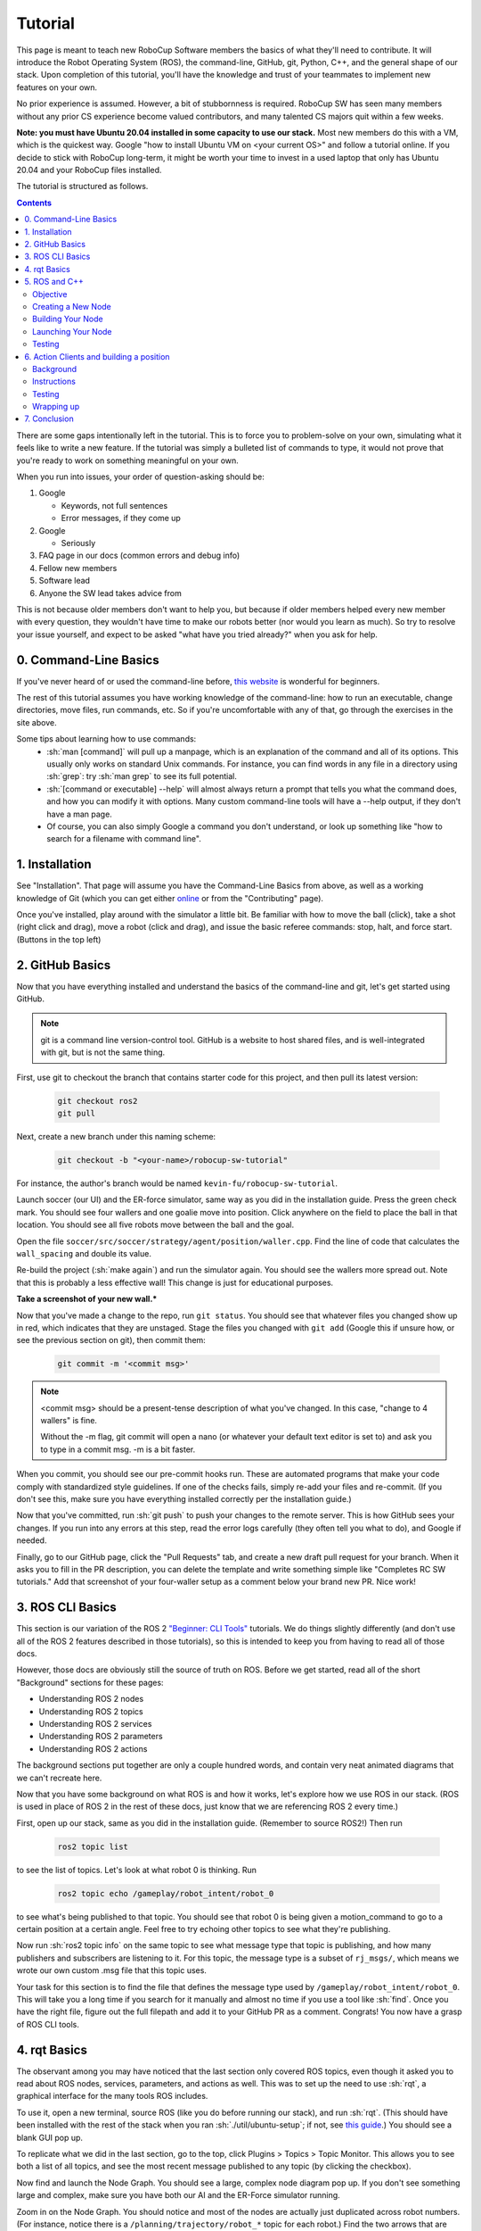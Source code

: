 .. role:: sh(code)
   :language: sh

.. role:: cpp(code)
   :language: cpp

.. role:: cmake(code)
   :language: cmake

Tutorial
=============

This page is meant to teach new RoboCup Software members the basics of what
they'll need to contribute. It will introduce the Robot Operating System (ROS),
the command-line, GitHub, git, Python, C++, and the general shape of our stack.
Upon completion of this tutorial, you'll have the knowledge and trust of your
teammates to implement new features on your own.

No prior experience is assumed. However, a bit of stubbornness is required.
RoboCup SW has seen many members without any prior CS experience become valued
contributors, and many talented CS majors quit within a few weeks.

**Note: you must have Ubuntu 20.04 installed in some capacity to use our
stack.** Most new members do this with a VM, which is the quickest way. Google
"how to install Ubuntu VM on <your current OS>" and follow a tutorial online.
If you decide to stick with RoboCup long-term, it might be worth your time to
invest in a used laptop that only has Ubuntu 20.04 and your RoboCup files
installed.

The tutorial is structured as follows.

.. contents::

There are some gaps intentionally left in the tutorial. This is to force you to
problem-solve on your own, simulating what it feels like to write a new feature.
If the tutorial was simply a bulleted list of commands to type, it would not
prove that you're ready to work on something meaningful on your own.

When you run into issues, your order of question-asking should be:

#. Google

   * Keywords, not full sentences

   * Error messages, if they come up

#. Google

   * Seriously

#. FAQ page in our docs (common errors and debug info)

#. Fellow new members

#. Software lead

#. Anyone the SW lead takes advice from

This is not because older members don't want to help you, but because if older
members helped every new member with every question, they wouldn't have time to
make our robots better (nor would you learn as much). So try to resolve your
issue yourself, and expect to be asked "what have you tried already?" when you
ask for help.

0. Command-Line Basics
----------------------

If you've never heard of or used the command-line before, `this website
<https://ubuntu.com/tutorials/command-line-for-beginners#1-overview>`_ is
wonderful for beginners.

.. image:: ./_static/ubuntu_cli_tutorial.png

The rest of this tutorial assumes you have working knowledge of the
command-line: how to run an executable, change directories, move files, run
commands, etc. So if you're uncomfortable with any of that, go through the
exercises in the site above.

Some tips about learning how to use commands:
 * :sh:`man [command]` will pull up a manpage, which is an explanation of the
   command and all of its options. This usually only works on standard Unix
   commands. For instance, you can find words in any file in a directory using
   :sh:`grep`: try :sh:`man grep` to see its full potential.
 * :sh:`[command or executable] --help` will almost always return a prompt that
   tells you what the command does, and how you can modify it with options. Many
   custom command-line tools will have a --help output, if they don't have a man
   page.
 * Of course, you can also simply Google a command you don't understand, or look
   up something like "how to search for a filename with command line".

1. Installation
---------------

See "Installation". That page will assume you have the Command-Line Basics
from above, as well as a working knowledge of Git (which you can get either
`online <https://rogerdudler.github.io/git-guide/>`_ or from the "Contributing"
page).

Once you've installed, play around with the simulator a little bit. Be familiar 
with how to move the ball (click), take a shot (right click and drag), move a robot
(click and drag), and issue the basic referee commands: stop, halt, and force start.
(Buttons in the top left)

2. GitHub Basics
----------------

Now that you have everything installed and understand the basics of the
command-line and git, let's get started using GitHub.

.. Note::

   git is a command line version-control tool. GitHub is a website to host
   shared files, and is well-integrated with git, but is not the same thing.

First, use git to checkout the branch that contains starter code for this
project, and then pull its latest version:

   .. code-block:: sh

      git checkout ros2
      git pull

Next, create a new branch under this naming scheme:

   .. code-block:: sh

      git checkout -b "<your-name>/robocup-sw-tutorial"

For instance, the author's branch would be named
``kevin-fu/robocup-sw-tutorial``.

Launch soccer (our UI) and the ER-force simulator, same way as you did in the 
installation guide. Press the green check mark. You should see four wallers
and one goalie move into position. Click anywhere on the field to place the 
ball in that location. You should see all five robots move between the ball
and the goal.

Open the file ``soccer/src/soccer/strategy/agent/position/waller.cpp``. 
Find the line of code that calculates the ``wall_spacing`` and double its value.

Re-build the project (:sh:`make again`) and run the simulator again. You should
see the wallers more spread out. Note that this is probably a less effective wall!
This change is just for educational purposes. 

**Take a screenshot of your new wall.***

Now that you've made a change to the repo, run ``git status``. You should see
that whatever files you changed show up in red, which indicates that they are
unstaged. Stage the files you changed with ``git add`` (Google this if unsure
how, or see the previous section on git), then commit them:

   .. code-block:: sh

      git commit -m '<commit msg>'

.. note::

   <commit msg> should be a present-tense description of what you've changed. In
   this case, "change to 4 wallers" is fine.

   Without the -m flag, git commit will open a nano (or whatever your
   default text editor is set to) and ask you to type in 
   a commit msg. -m is a bit faster.

When you commit, you should see our pre-commit hooks run. These are automated
programs that make your code comply with standardized style guidelines. If one
of the checks fails, simply re-add your files and re-commit. (If you don't see
this, make sure you have everything installed correctly per the installation
guide.)

Now that you've committed, run :sh:`git push` to push your changes to the remote
server. This is how GitHub sees your changes. If you run into any errors at this
step, read the error logs carefully (they often tell you what to do), and Google
if needed.

Finally, go to our GitHub page, click the "Pull Requests" tab, and create a new
draft pull request for your branch. When it asks you to fill in the PR
description, you can delete the template and write something simple like
"Completes RC SW tutorials." Add that screenshot of your four-waller setup as a
comment below your brand new PR. Nice work!

3. ROS CLI Basics
-----------------

This section is our variation of the ROS 2 `"Beginner: CLI Tools"
<https://docs.ros.org/en/foxy/Tutorials.html#beginner-cli-tools>`_ tutorials. We
do things slightly differently (and don't use all of the ROS 2 features
described in those tutorials), so this is intended to keep you from having to
read all of those docs.

However, those docs are obviously still the source of truth on ROS. Before we
get started, read all of the short "Background" sections for these pages:

* Understanding ROS 2 nodes
* Understanding ROS 2 topics
* Understanding ROS 2 services
* Understanding ROS 2 parameters
* Understanding ROS 2 actions

The background sections put together are only a couple hundred words, and
contain very neat animated diagrams that we can't recreate here.

Now that you have some background on what ROS is and how it works, let's explore
how we use ROS in our stack. (ROS is used in place of ROS 2 in the rest of these
docs, just know that we are referencing ROS 2 every time.)

First, open up our stack, same as you did in the installation guide. (Remember
to source ROS2!) Then run

   .. code-block:: sh

      ros2 topic list

to see the list of topics. Let's look at what robot 0 is thinking. Run

   .. code-block:: sh

      ros2 topic echo /gameplay/robot_intent/robot_0

to see what's being published to that topic. You should see that robot 0 is
being given a motion_command to go to a certain position at a certain angle.
Feel free to try echoing other topics to see what they're publishing.

Now run :sh:`ros2 topic info` on the same topic to see what message type that
topic is publishing, and how many publishers and subscribers are listening to
it. For this topic, the message type is a subset of ``rj_msgs/``, which means we
wrote our own custom .msg file that this topic uses.

Your task for this section is to find the file that defines the message type
used by ``/gameplay/robot_intent/robot_0``. This will take you a long time if
you search for it manually and almost no time if you use a tool like :sh:`find`.
Once you have the right file, figure out the full filepath and add it to your
GitHub PR as a comment. Congrats! You now have a grasp of ROS CLI tools.

4. rqt Basics
-------------

The observant among you may have noticed that the last section only covered ROS
topics, even though it asked you to read about ROS nodes, services, parameters,
and actions as well. This was to set up the need to use :sh:`rqt`, a graphical
interface for the many tools ROS includes.

To use it, open a new terminal, source ROS (like you do before running our
stack), and run :sh:`rqt`. (This should have been installed with the rest of the
stack when you ran :sh:`./util/ubuntu-setup`; if not, see `this guide
<http://wiki.ros.org/rqt/UserGuide/Install/Groovy>`_.) You should see a blank
GUI pop up.

.. image:: ./_static/blank_rqt.png

To replicate what we did in the last section, go to the top, click Plugins >
Topics > Topic Monitor. This allows you to see both a list of all topics, and
see the most recent message published to any topic (by clicking the checkbox).

Now find and launch the Node Graph. You should see a large, complex node diagram
pop up. If you don't see something large and complex, make sure you have both
our AI and the ER-Force simulator running.

Zoom in on the Node Graph. You should notice and most of the nodes are actually
just duplicated across robot numbers. (For instance, notice there is a
``/planning/trajectory/robot_*`` topic for each robot.) Find the two arrows that
are labelled with robot 0's robot intent and figure out which nodes publish and
subscribe to that topic. Post your answer as a GitHub comment on your PR.
(Hint: There are **two** nodes that subscribe to this topic.)

We can also use rqt to dynamically change the behavior of our robots. Pull up
the Dynamic Reconfigure menu and click the control params. Run your runner play
from earlier. In the middle of the play, double the max velocity. You should see
the runner (and every other robot on our team) move much more quickly.

Take a screen recording of this whole process and send it to your software lead
via Slack. Feel free to play around with any other params you see!

5. ROS and C++
--------------

Much like the last section, this section is our version of an official ROS
tutorial. This time we'll reprise `Writing a simple publisher and subscriber
(C++)
<http://docs.ros.org/en/rolling/Tutorials/Writing-A-Simple-Cpp-Publisher-And-Subscriber.html>`_.
Before continuing, read the "Background" section of that tutorial, and brush up
on any of the readings from section 4 that you need to. Ignore
"Prerequisites"--our workspace is already set up for you, and we'll walk through
instructions for building your code here.

This section is by far the most difficult of the tutorial. 

**Read the rest of this section before starting.**

Objective
~~~~~~~~~

In this section, you'll be creating a SoccerMom node that gets the team color
and picks a fruit to match. Our robots have to stay motivated somehow!

You can find the team color by subscribing to the relevant topic (this should
become obvious after looking at the list of topics). To "pick a fruit", publish
a `standard string msg <http://docs.ros.org/en/noetic/api/std_msgs/html/msg/String.html>`_ 
to a new topic ``/team_fruit``.
 * When our team color is yellow, publish "banana" to ``/team_fruit``.
 * When our team color is blue, publish "blueberries" to ``/team_fruit``.

Creating a New Node
~~~~~~~~~~~~~~~~~~~

Often in C++ you'll see the use of a header file, which ends in ``.hpp``, and a
source file, which ends in ``.cpp``. Header files contain all the function
declarations and docstrings explaining their use. Source files contain the
function definitions--that is, the code that actually makes the functions work.
This allows for many files to share access to the same methods or classes
without copy-pasting their entire implementation by importing the right header
files. 

(For more information, check out `this
<https://cplusplus.com/articles/Gw6AC542/>`_ resource.)

Let's take a look at a real example in our codebase to make this more
understandable. Find the radio.cpp and radio.hpp files in our codebase. In the
last section, you used :sh:`rqt` to launch the Node Graph. One of the nodes that
subscribe and publish to various topics is ``/radio``, and these files are the
source of that node. 

Comparing the similarities and differences between the subscribers and
publishers in these files vs. the ROS tutorial will help you learn what you can
take directly from the ROS tutorial, and where you need to deviate from it.

As a brief overview to help you get started...

* Notice the :cpp:`#includes` at the top of both files. :cpp:`#includes` are like
  :cpp:`import` statements from Java or Python (with slight differences that are
  not terribly important for our purposes right now). Using ROS forces you to
  include certain things; again, check out the ROS tutorial.

* The header file defines Radio to be subclass of rclcpp::Node (see :cpp:`public rclcpp::Node`).
  This means the Radio has access to all the methods of rclcpp::Node 
  (notice that Node is under :cpp:`namespace rclcpp`!).

* The header file also categorizes all variables and methods of the Radio
  class into :cpp:`public`, :cpp:`protected`, and :cpp:`private`. These are known
  as "access specifiers". `This article <https://www.w3schools.com/cpp/cpp_access_specifiers.asp>`_
  sums them up nicely.

* Both files are enclosed under a namespace. Namespaces are an organizational
  tool in C++ which helps organize large codebases. For instance, the radio.hpp
  file defines :cpp:`namespace radio`, so when other files use the :cpp:`SimRadio`
  object, they reference :cpp:`radio::SimRadio`. Give your SoccerMom node a
  :cpp:`tutorial` namespace.

* The existing codebase makes heavy use of *lambda expressions*. For instance,
  in radio.cpp:

   .. code-block:: cpp

      create_subscription<rj_msgs::msg::ManipulatorSetpoint>(
               control::topics::manipulator_setpoint_topic(i), rclcpp::QoS(1), 
               [this, i](rj_msgs::msg::ManipulatorSetpoint::SharedPtr manipulator) {
                  manipulators_cached_.at(i) = *manipulator;
               });

Here, a lambda expression is used instead of the callback function that you'll
see in the ROS tutorial. A lambda expression is just a concise way of defining
a function without giving it a name. This is only suitable when you know you
don't want to reuse a function (since without a name, you can't reference that
function anywhere else). and requires less lines of code when compared to
having another function. 

Read more `about lambdas here <https://www.programiz.com/cpp-programming/lambda-expression>`_
if you would like.

* The existing codebase also makes heavy use of *pointers*. You will see this
  in the use of the arrow operator, :cpp:`->`. For example:

   .. code-block:: cpp

      robot_status_topics_.at(robot_id)->publish(robot_status);

The arrow operator is used to access a method or element of an object, when
given a pointer to that object. Above, :cpp:`robot_status_topics_` is a list of
pointers to ROS publisher objects. Calling :cpp:`->publish(robot_status)` on one
element in that list publishes a robot status using that specific publisher.
You will learn more about pointers when you take CS 2110, but if you want to
get a headstart, see `this
resource <https://www.tutorialspoint.com/cplusplus/cpp_member_operators.htm>`_.

* Finally, the docstrings in the radio header file state that the Radio class
  abstract superclass of the network_radio and sim_radio nodes. (If you are
  unfamiliar with the concept of abstraction, `here
  <https://www.pythontutorial.net/python-oop/python-abstract-class/>`_ is more
  information.) The concrete subclasses are NetworkRadio and SimRadio.

You might be wondering: okay, this is great, but how do I compile and run my
new node?

Well, both NetworkRadio and SimRadio have an associated <name>_main.cpp file
(e.g. ``sim_radio_node_main``) which contains the main function for its
respective node. This structure is intended to make writing the CMake files for
the directory easier. We use `CMake <https://cmake.org/overview/>`_ to compile
our C++ programs on a variety of different hardware architectures. 

As a result, to compile and use your new node, you'll need to add your new
source files to the right CMake files.

Building Your Node
~~~~~~~~~~~~~~~~~~

CMakeLists.txt files are used to make standard build files for the directory. It
locates files, libraries, and executables to support complex directory
hierarchies. Locate the ``CMakeLists.txt`` file in
``robocup-software/soccer/src/soccer``.

Let's start looking at all the magic CMake text that builds our cpp code:

* Notice the source files under :cmake:`ROBOCUP_LIB_SRC`. You will find the
  radio files that you explored earlier, along with all the other source
  files we use (motion control, UI, etc.).

* Many of the nodes have an environment variable set for their
  <node>_main.cpp. For instance, SimRadio has the line
  :cmake:`set(SIM_RADIO_NODE_SRC radio/sim_radio_node_main.cpp)`. This defines
  :cmake:`SIM_RADIO_NODE_SRC` to be the filepath
  :cmake:`radio/sim_radio_node_main.cpp`. You will need a similar line for
  your new node, with adjustments to the names.

* There is a corresponding :cmake:`target_sources` line that SimRadio needs to
  actually start: :cmake:`target_sources(sim_radio_node PRIVATE ${SIM_RADIO_NODE_SRC})`

The rest is up to you. Keep using SimRadio as an example. Search through and
find the parts of the CMake file where SimRadio is used, then follow that
format for your own node. 

It's okay if you don't understand everything that's going on. (Honestly, CMake
files are one of those things we re-learn when adding new nodes and forget
almost immediately after.) Just match the existing patterns.


Launching Your Node
~~~~~~~~~~~~~~~~~~~

You're almost there! The final file to get your node up and running is the
``.launch`` file.

Launch files in ROS are a convenient way of starting up multiple nodes, setting
initial parameters, and other requirements. Find the ``robocup-software/launch``
directory and open the file that seems most relevant to your new node.
(HINT: Your node should be located in ``robocup-software/soccer``.) 

Like the CMake section, this part is a lot of copying what already exists and
changing it to match your new node's names. If you want to read more about ROS
launch files, `the tutorial page <https://docs.ros.org/en/foxy/Tutorials/Intermediate/Launch/Creating-Launch-Files.html>`_
is a great place to start.


Testing
~~~~~~~

Whew! What a section. If you've made it this far, you should have everything
you need to create the SoccerMom node. 

This section will probably take you a while. Remember, when you run into
issues, your order of question-asking should be:

#. Google

#. FAQ page in our docs

#. Fellow new members

#. Software lead

#. Anyone the SW lead takes advice from

.. note::

   Since you have made changes to the C++ part of our codebase, you must build
   it again to test your node. This may take a while, so be patient and
   proactive with your changes. If you forgot how to build the codebase, go to
   the Getting Started page.

To test, change our team color using the UI by going to the top menu bar and
clicking Field > Team Color. You should see the team color change in the top
right corner of our UI. Screenshot proof that your ``/team_fruit`` topic is
publishing the right fruit for both options, and post as a comment to your PR.

Similar to the Python section, there's a lot of file-finding in this part. Use
the option in your IDE or text editor that allows you to see a full folder at
once. For instance, in VS Code, there is an option to open a full folder, which
displays all the subfolders and files in the left toolbar.

If you've read this whole section and are feeling a little intimidated, that's
normal. The paragraphs above form a nice guide and checklist for you to follow.
Just try your best, one step at a time, and eventually you'll have a working
piece of software to be proud of.

6. Action Clients and building a position
-----------------------------------------

Background
~~~~~~~~~~~

This last section introduces more concepts of ROS and our strategy. 

First, read this page and do some research if you need to get an understanding
of ROS actions. Our strategy stack is centered around an Action Server and six
Action Clients, each of which represent a robot on the field. 

Also, take a second to understand the difference between
strategy and planning in our stack. Strategy is responsible for high level decisions,
such as robot movement, kicking procedure, robot communication, and referee interaction. Planning is responsible
for taking the instructions from strategy and turning them into trajectories and commands a robot can execute,
which are relayed to our physical robots by the radio.

The Action Server is housed by the Planner node, which is the node responsible for turning requests
for robot actions into trajectories for the robot to follow.

The Action Clients are created by the AgentActionClient node which contain some 
other useful subscriptions to get information about the field and referee.

At any given time, an AgentActionClient is playing a single position. 
It creates a Position instance and checks for its task,
which it then relays to the planner using ROS actions. Take a look through ``agent_action_client.cpp`` to get a better understanding of this process. 

Strategy decisions are delegated to the Positions. This makes
sense with respect to soccer—players play differently based on their position.

There are three major positions: Offense, Defense, and Goalie. You may see
some others, but these are only for special game cases.

Take some time to read through Offense, Defense, and Goalie, paying special 
attention to how they each implement ``state_to_task`` and ``update_state``.
This is called a finite state machine, and it is a crucial concept to get the 
hang of. Here's `a simple article to get you started. <https://medium.com/@mlbors/what-is-a-finite-state-machine-6d8dec727e2c>`_

Instructions
~~~~~~~~~~~~

This is the most open-ended part of the tutorial, but you got this! 
Remember, if you get stuck, ask Google first. Then, check with your peers. We're a very collaborative
team. If you're still stuck, your software lead is happy to give you some hints
and troubleshoot bugs.

Your task is to create a new position, like Offense, Defense, or Goalie. Your
new position will be called Runner. Note that this class is not a ROS node
like the last class you made, but it will be a subclass of ``position.hpp``. 

Some useful C++ resources:

* `classes <https://www.learncpp.com/cpp-tutorial/classes-and-class-members/>`_
* `inheritance <https://www.learncpp.com/cpp-tutorial/basic-inheritance-in-c/>`_ 

Your runner will be a robot that takes laps around the field. It should run in a rectangle that you choose.
If you're feeling creative, the shape it runs in can be any polygon with 4 or more sides. 

A runner's process looks like this:

#. Run along first side of shape 
#. Continue until done
#. Run along second side of shape
#. Continue until done
#. Run along third side of shape
#. Continue until done

etc, starting over when it finishes the shape.

Hopefully, you're seeing how this list lends nicely to a state machine, where states are sides
and you know to switch states based on when the robot has reached a vertex (the end of its path).

You will need to look through the other positions to figure out the details of creating this position,
but here are some more hints.

* The motion command for driving in a straight line is :cpp:`"path_target"`.
* You will probably need to override some methods relating to passing, but you can leave their implementations empty. They don't need to do anything in your position, as your robot will not pass the ball
* The simulator tells you the coordinates of your cursor—these are the same coordinates you can use in your motion commands.

Testing
~~~~~~~

Testing a new position is a bit complicated. The files you need to change are ``coach_node.hpp``, ``coach_node.cpp``, and ``agent_action_client.cpp``.

Open these files, search for ``Offense``, and add your Runner class in all the necessary places.

You only want one Runner robot, so just set the robot with ID 1 to always be a Runner.

This part is admittedly more work than it should be, and isn't the focus of your tutorial. 
As such, your software lead is happy to help you through it if need be. Also, this part of the
strategy stack is currently being changed, and :cpp:`coach_node` is likely to be removed, which is
why the tutorial skips teaching you about it.

Wrapping up
~~~~~~~~~~~
Make sure that you are periodically commiting your changes. This makes it easy for you to revert things if you need to!

Once robot 1 is successfully running in a rectangle (or other shape), you're finished! Congratulations!

7. Conclusion
-------------

Finally, tag your software lead for review on your pull request. For your final
comment, leave feedback on anything that confused you in this tutorial. When
reviewing your PR, your software lead will either request changes, meaning they
have some feedback for you to adjust your PR, or approve it, meaning your
changes are ready to merge.

However, this time, upon approval, **CLOSE your pull request. Do not merge it.**
Since this is only a tutorial project, there's no need to add it to the
codebase.

Congratulations! This was a long journey, but if you've made it this far, you
have proved yourself worthy of your teammates' trust, and are ready to work on
real features. We hope this was a helpful first step in your long robotics
career.

